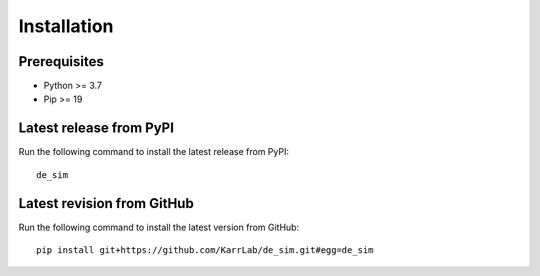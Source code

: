 Installation
============

Prerequisites
--------------------------

* Python >= 3.7
* Pip >= 19

Latest release from PyPI
---------------------------
Run the following command to install the latest release from PyPI::

    de_sim

Latest revision from GitHub
---------------------------
Run the following command to install the latest version from GitHub::

    pip install git+https://github.com/KarrLab/de_sim.git#egg=de_sim

